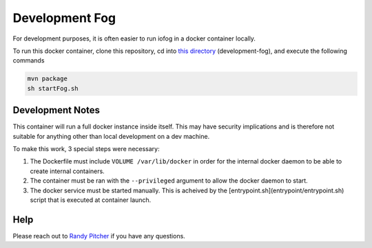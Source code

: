 .. _developer-devFog:

###############
Development Fog
###############
For development purposes, it is often easier to run iofog in a docker container locally.

To run this docker container, clone this repository, cd into `this directory <https://github.com/hashmapinc/tempus-edge/tree/dev/development-fog>`_ (development-fog), and execute the following commands 

.. code-block:: bash

  mvn package
  sh startFog.sh

Development Notes
=================
This container will run a full docker instance inside itself. This may have security implications and is therefore not suitable for anything other than local development on a dev machine.

To make this work, 3 special steps were necessary:

1. The Dockerfile must include ``VOLUME /var/lib/docker`` in order for the internal docker daemon to be able to create internal containers.
2. The container must be ran with the ``--privileged`` argument to allow the docker daemon to start.
3. The docker service must be started manually. This is acheived by the [entrypoint.sh](entrypoint/entrypoint.sh) script that is executed at container launch.

Help
====
Please reach out to `Randy Pitcher <https://github.com/randypitcherii>`_ if you have any questions.